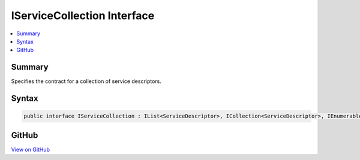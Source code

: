 

IServiceCollection Interface
============================



.. contents:: 
   :local:



Summary
-------

Specifies the contract for a collection of service descriptors.











Syntax
------

.. code-block:: csharp

   public interface IServiceCollection : IList<ServiceDescriptor>, ICollection<ServiceDescriptor>, IEnumerable<ServiceDescriptor>, IEnumerable





GitHub
------

`View on GitHub <https://github.com/aspnet/apidocs/blob/master/aspnet/dependencyinjection/src/Microsoft.Extensions.DependencyInjection.Abstractions/IServiceCollection.cs>`_





.. dn:interface:: Microsoft.Extensions.DependencyInjection.IServiceCollection

